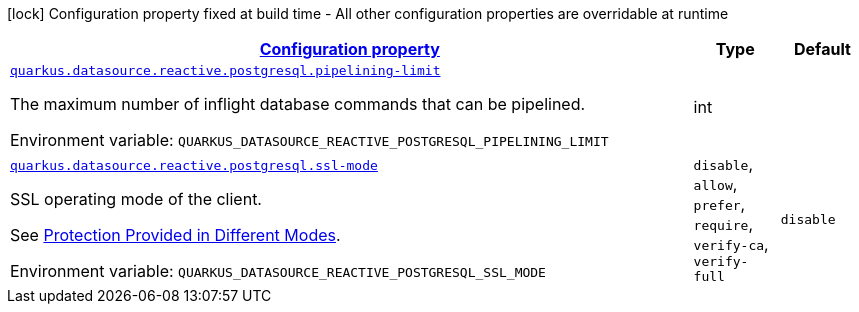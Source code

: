 
:summaryTableId: quarkus-reactive-pg-client-config-group-data-source-reactive-postgre-sql-config
[.configuration-legend]
icon:lock[title=Fixed at build time] Configuration property fixed at build time - All other configuration properties are overridable at runtime
[.configuration-reference, cols="80,.^10,.^10"]
|===

h|[[quarkus-reactive-pg-client-config-group-data-source-reactive-postgre-sql-config_configuration]]link:#quarkus-reactive-pg-client-config-group-data-source-reactive-postgre-sql-config_configuration[Configuration property]

h|Type
h|Default

a| [[quarkus-reactive-pg-client-config-group-data-source-reactive-postgre-sql-config_quarkus-datasource-reactive-postgresql-pipelining-limit]]`link:#quarkus-reactive-pg-client-config-group-data-source-reactive-postgre-sql-config_quarkus-datasource-reactive-postgresql-pipelining-limit[quarkus.datasource.reactive.postgresql.pipelining-limit]`


[.description]
--
The maximum number of inflight database commands that can be pipelined.

ifdef::add-copy-button-to-env-var[]
Environment variable: env_var_with_copy_button:+++QUARKUS_DATASOURCE_REACTIVE_POSTGRESQL_PIPELINING_LIMIT+++[]
endif::add-copy-button-to-env-var[]
ifndef::add-copy-button-to-env-var[]
Environment variable: `+++QUARKUS_DATASOURCE_REACTIVE_POSTGRESQL_PIPELINING_LIMIT+++`
endif::add-copy-button-to-env-var[]
--|int 
|


a| [[quarkus-reactive-pg-client-config-group-data-source-reactive-postgre-sql-config_quarkus-datasource-reactive-postgresql-ssl-mode]]`link:#quarkus-reactive-pg-client-config-group-data-source-reactive-postgre-sql-config_quarkus-datasource-reactive-postgresql-ssl-mode[quarkus.datasource.reactive.postgresql.ssl-mode]`


[.description]
--
SSL operating mode of the client.

See link:https://www.postgresql.org/docs/current/libpq-ssl.html#LIBPQ-SSL-PROTECTION[Protection Provided in Different Modes].

ifdef::add-copy-button-to-env-var[]
Environment variable: env_var_with_copy_button:+++QUARKUS_DATASOURCE_REACTIVE_POSTGRESQL_SSL_MODE+++[]
endif::add-copy-button-to-env-var[]
ifndef::add-copy-button-to-env-var[]
Environment variable: `+++QUARKUS_DATASOURCE_REACTIVE_POSTGRESQL_SSL_MODE+++`
endif::add-copy-button-to-env-var[]
-- a|
`disable`, `allow`, `prefer`, `require`, `verify-ca`, `verify-full` 
|`disable`

|===
